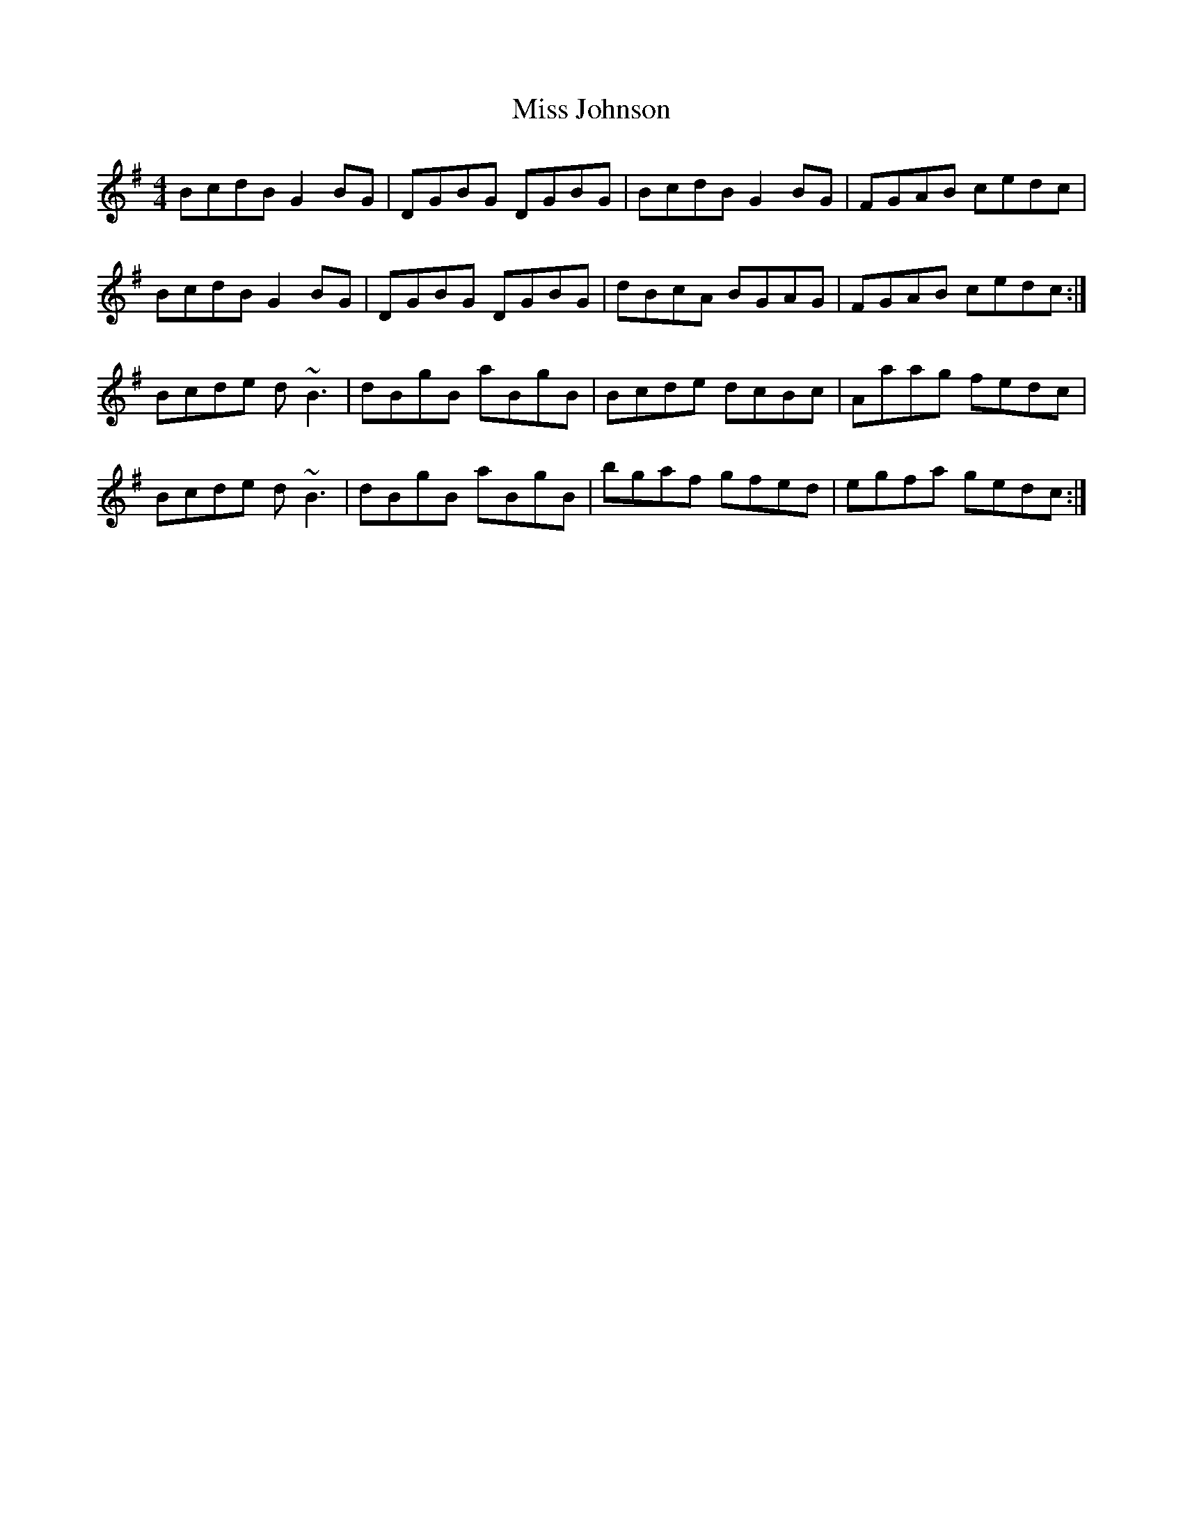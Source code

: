 X: 27072
T: Miss Johnson
R: reel
M: 4/4
K: Gmajor
BcdB G2BG|DGBG DGBG|BcdB G2BG|FGAB cedc|
BcdB G2BG|DGBG DGBG|dBcA BGAG|FGAB cedc:|
Bcde d~B3|dBgB aBgB|Bcde dcBc|Aaag fedc|
Bcde d~B3|dBgB aBgB|bgaf gfed|egfa gedc:|

